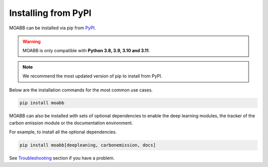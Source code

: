 .. _install_pip:

Installing from PyPI
~~~~~~~~~~~~~~~~~~~~

MOABB can be installed via pip from `PyPI <https://pypi.org/project/moabb>`__.

.. warning::
    MOABB is only compatible with **Python 3.8, 3.9, 3.10 and 3.11**.

.. note::
    We recommend the most updated version of pip to install from PyPI.

Below are the installation commands for the most common use cases.

.. code-block:: bash

   pip install moabb

MOABB can also be installed with sets of optional dependencies to enable the deep learning modules, the tracker of the carbon emission module or the documentation environment.

For example, to install all the optional dependencies.

.. code-block:: bash

   pip install moabb[deepleaning, carbonemission, docs]

See `Troubleshooting <moabb.Troubleshooting.com>`__ section if you have a problem.
